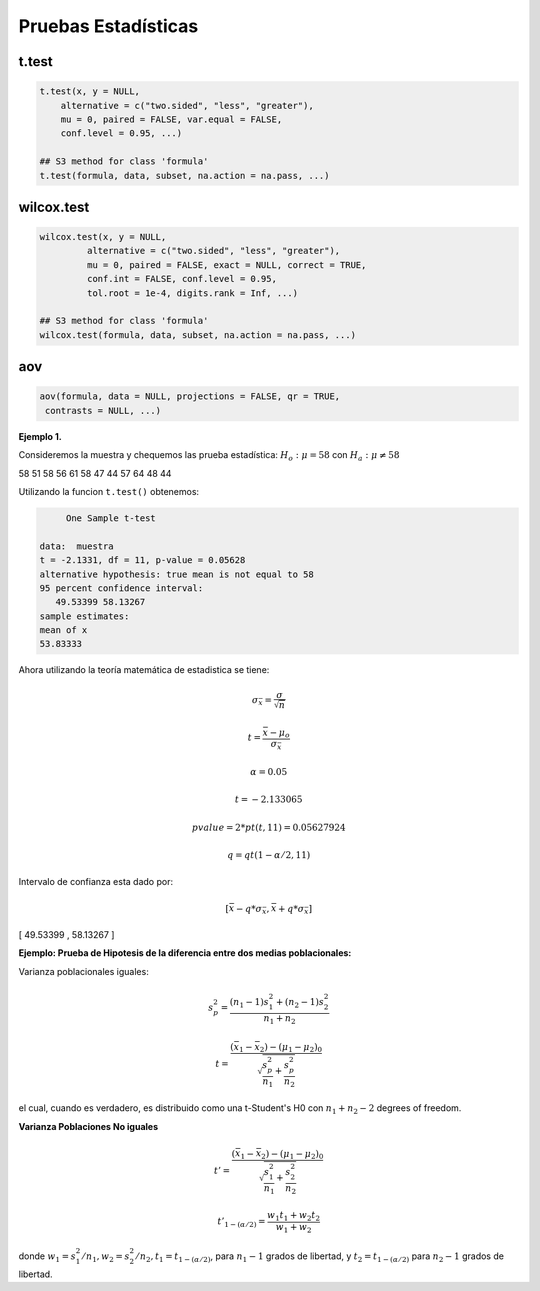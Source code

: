 Pruebas Estadísticas
====================

t.test
------

.. code:: R

   t.test(x, y = NULL,
       alternative = c("two.sided", "less", "greater"),
       mu = 0, paired = FALSE, var.equal = FALSE,
       conf.level = 0.95, ...)

   ## S3 method for class 'formula'
   t.test(formula, data, subset, na.action = na.pass, ...)


wilcox.test
-----------

.. code:: R

   wilcox.test(x, y = NULL,
            alternative = c("two.sided", "less", "greater"),
            mu = 0, paired = FALSE, exact = NULL, correct = TRUE,
            conf.int = FALSE, conf.level = 0.95,
            tol.root = 1e-4, digits.rank = Inf, ...)

   ## S3 method for class 'formula'
   wilcox.test(formula, data, subset, na.action = na.pass, ...)

aov
---

.. code:: R

   aov(formula, data = NULL, projections = FALSE, qr = TRUE,
    contrasts = NULL, ...)


**Ejemplo 1.** 

Consideremos la muestra y chequemos las prueba estadística: :math:`H_o: \mu = 58` con :math:`H_a: \mu \neq 58`

58 51 58 56 61 58 47 44 57 64 48 44

Utilizando la funcion ``t.test()`` obtenemos:

.. code:: R

	One Sample t-test

   data:  muestra
   t = -2.1331, df = 11, p-value = 0.05628
   alternative hypothesis: true mean is not equal to 58
   95 percent confidence interval:
      49.53399 58.13267
   sample estimates:
   mean of x 
   53.83333 


Ahora utilizando la teoría matemática de estadistica se tiene:

.. math::

   \sigma_{\bar{x}} = \frac{\sigma}{\sqrt{n}}

   t = \frac{\bar{x} - \mu_o}{\sigma_{\bar{x}}}

   \alpha = 0.05

   t=  -2.133065 

   pvalue= 2*pt(t, 11) =  0.05627924

   q = qt(1-\alpha/2,11)
 
Intervalo de confianza esta dado por:

.. math::

   [ \bar{x} - q * \sigma_{\bar{x}}, \bar{x} + q * \sigma_{\bar{x}} ]  


[ 49.53399  ,  58.13267 ]

**Ejemplo: Prueba de Hipotesis de la diferencia entre dos medias poblacionales:**

Varianza poblacionales iguales:

.. math::

   s_p^2 = \frac{(n_1-1)s_1^2 + (n_2-1)s_2^2}{n_1 + n_2}

   t = \frac{(\bar{x}_1 - \bar{x}_2) - (\mu_1 - \mu_2)_0}{\sqrt{\frac{s_p^2}{n_1} + \frac{s_p^2}{n_2} }}


el cual, cuando es verdadero, es distribuido como una t-Student's H0 con :math:`n_1+n_2-2` degrees of freedom.


**Varianza Poblaciones No iguales**

.. math::

   t' = \frac{(\bar{x}_1 - \bar{x}_2) - (\mu_1 - \mu_2)_0}{\sqrt{\frac{s_1^2}{n_1} + \frac{s_2^2}{n_2}}}

   t'_{1-(\alpha/2)} = \frac{w_1t_1 + w_2t_2}{w_1 + w_2}

donde :math:`w_1=s_1^2/n_1, w_2=s_2^2/n_2, t_1 = t_{1-(\alpha/2)}`, para :math:`n_1-1` grados de libertad, y :math:`t_2=t_{1-(\alpha/2)}`
para :math:`n_2-1` grados de libertad.
